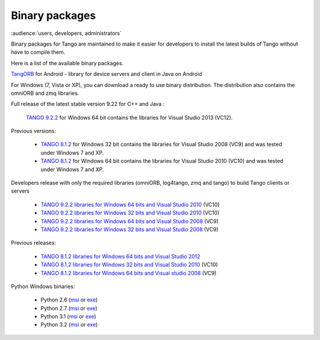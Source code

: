 .. _binary_package:


Binary packages
---------------

:audience:`users, developers, administrators`

Binary packages for Tango are maintained to make it easier for developers to
install the latest builds of Tango without have to compile them. 

Here is a list of the available binary packages.

.. raw:: html

   <p>
   <a href='https://bintray.com/tango-controls/generic/JTango-9-LTS/_latestVersion'>JTango-9-LTS</a> - a library for device servers and clients in Java (Tango v9 LTS)
   <a href='https://bintray.com/tango-controls/generic/JTango-9-LTS/_latestVersion'><img src='https://api.bintray.com/packages/tango-controls/generic/JTango-9-LTS/images/download.svg'></a>   
   </p>


`TangORB <https://sourceforge.net/projects/tango-cs/files/tools/TangORB-8.3.5_jeromq_android.jar/download>`_ for Android -
library for device servers and client in Java on Android


For Windows (7, Vista or XP), you can download a ready to use binary distribution. The distribution also contains the omniORB and zmq  libraries.

Full release of the latest stable version 9.22 for C++ and Java :

    `TANGO 9.2.2 <https://sourceforge.net/projects/tango-cs/files/TangoSetup-9.2.2_win64.exe/download>`_ for Windows 64 bit contains the libraries for Visual Studio 2013 (VC12).

Previous versions:

   * `TANGO 8.1.2 <https://sourceforge.net/projects/tango-cs/files/Previous_Releases/Tango8/TangoSetup-8.1.2b_win32.exe/download>`_ for Windows 32 bit contains the libraries for Visual Studio 2008 (VC9) and was tested under Windows 7 and XP.
   * `TANGO 8.1.2 <https://sourceforge.net/projects/tango-cs/files/Previous_Releases/Tango8/TangoSetup-8.1.2b_win64.exe/download>`_ for Windows 64 bit contains the libraries for Visual Studio 2010 (VC10) and was tested under Windows 7 and XP.

Developers release with only the required libraries (omniORB, log4tango, zmq and tango) to build Tango clients or servers

   * `TANGO 9.2.2 libraries for Windows 64 bits and Visual Studio 2010 <https://sourceforge.net/projects/tango-cs/files/tango922_win64_vc10.zip/download>`_ (VC10)
   * `TANGO 9.2.2 libraries for Windows 32 bits and Visual Studio 2010 <https://sourceforge.net/projects/tango-cs/files/tango922_win32_vc10.zip/download>`_ (VC10)
   * `TANGO 9.2.2 libraries for Windows 64 bits and Visual Studio 2008 <https://sourceforge.net/projects/tango-cs/files/tango922_win64_vc9.zip/download>`_ (VC9)
   * `TANGO 9.2.2 libraries for Windows 32 bits and Visual Studio 2008 <https://sourceforge.net/projects/tango-cs/files/tango922_win32_vc9.zip/download>`_ (VC9)

Previous releases:

   * `TANGO 8.1.2 libraries for Windows 64 bits and Visual Studio 2012 <https://sourceforge.net/projects/tango-cs/files/Previous_Releases/Tango8/tango812_win64_vc11a.zip/download>`_
   * `TANGO 8.1.2 libraries for Windows 32 bits and Visual Studio 2010 <https://sourceforge.net/projects/tango-cs/files/Previous_Releases/Tango8/tango812_win32_vc10c.zip/download>`_ (VC10)
   * `TANGO 8.1.2 libraries for Windows 64 bits and Visual studio 2008 <https://sourceforge.net/projects/tango-cs/files/Previous_Releases/Tango8/tango812_win64_vc9b.zip/download>`_ (VC9)

Python Windows binaries:

   * Python 2.6 (`msi <pypi.python.org/packages/2.6/P/PyTango/PyTango-8.0.2.win32-py2.6.msi>`_ or `exe <pypi.python.org/packages/2.6/P/PyTango/PyTango-8.0.2.win32-py2.6.exe>`_)
   * Python 2.7 (`msi <pypi.python.org/packages/2.7/P/PyTango/PyTango-8.0.2.win32-py2.7.msi>`_ or `exe <pypi.python.org/packages/2.7/P/PyTango/PyTango-8.0.2.win32-py2.7.exe>`_)
   * Python 3.1 (`msi <pypi.python.org/packages/3.1/P/PyTango/PyTango-8.0.2.win32-py3.1.msi>`_ or `exe <pypi.python.org/packages/3.1/P/PyTango/PyTango-8.0.2.win32-py3.1.exe>`_)
   * Python 3.2 (`msi <pypi.python.org/packages/3.2/P/PyTango/PyTango-8.0.2.win32-py3.2.msi>`_ or `exe <pypi.python.org/packages/3.2/P/PyTango/PyTango-8.0.2.win32-py3.2.exe>`_)

